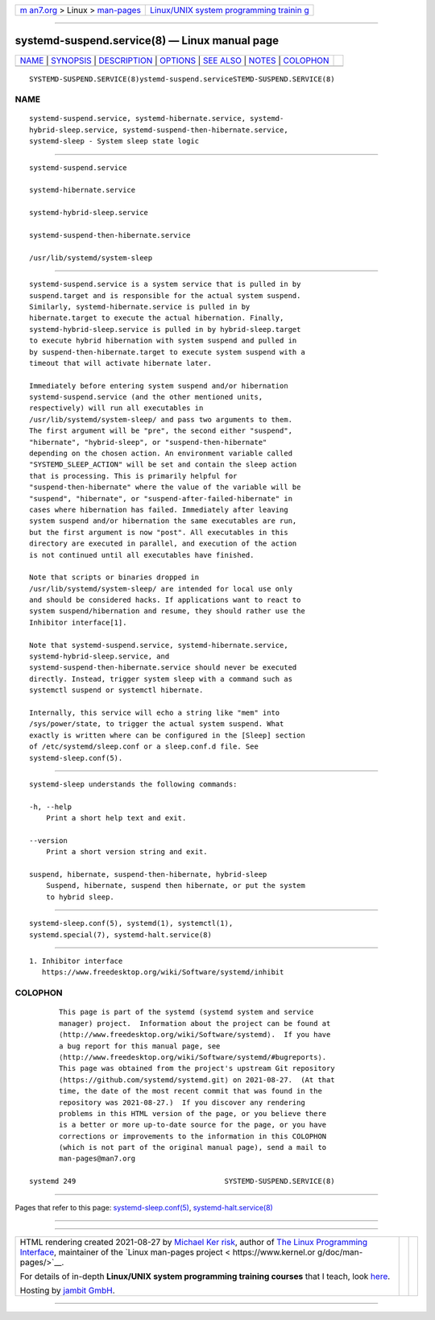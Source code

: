 .. container:: page-top

.. container:: nav-bar

   +----------------------------------+----------------------------------+
   | `m                               | `Linux/UNIX system programming   |
   | an7.org <../../../index.html>`__ | trainin                          |
   | > Linux >                        | g <http://man7.org/training/>`__ |
   | `man-pages <../index.html>`__    |                                  |
   +----------------------------------+----------------------------------+

--------------

systemd-suspend.service(8) — Linux manual page
==============================================

+-----------------------------------+-----------------------------------+
| `NAME <#NAME>`__ \|               |                                   |
| `SYNOPSIS <#SYNOPSIS>`__ \|       |                                   |
| `DESCRIPTION <#DESCRIPTION>`__ \| |                                   |
| `OPTIONS <#OPTIONS>`__ \|         |                                   |
| `SEE ALSO <#SEE_ALSO>`__ \|       |                                   |
| `NOTES <#NOTES>`__ \|             |                                   |
| `COLOPHON <#COLOPHON>`__          |                                   |
+-----------------------------------+-----------------------------------+
| .. container:: man-search-box     |                                   |
+-----------------------------------+-----------------------------------+

::

   SYSTEMD-SUSPEND.SERVICE(8)ystemd-suspend.serviceSTEMD-SUSPEND.SERVICE(8)

NAME
-------------------------------------------------

::

          systemd-suspend.service, systemd-hibernate.service, systemd-
          hybrid-sleep.service, systemd-suspend-then-hibernate.service,
          systemd-sleep - System sleep state logic


---------------------------------------------------------

::

          systemd-suspend.service

          systemd-hibernate.service

          systemd-hybrid-sleep.service

          systemd-suspend-then-hibernate.service

          /usr/lib/systemd/system-sleep


---------------------------------------------------------------

::

          systemd-suspend.service is a system service that is pulled in by
          suspend.target and is responsible for the actual system suspend.
          Similarly, systemd-hibernate.service is pulled in by
          hibernate.target to execute the actual hibernation. Finally,
          systemd-hybrid-sleep.service is pulled in by hybrid-sleep.target
          to execute hybrid hibernation with system suspend and pulled in
          by suspend-then-hibernate.target to execute system suspend with a
          timeout that will activate hibernate later.

          Immediately before entering system suspend and/or hibernation
          systemd-suspend.service (and the other mentioned units,
          respectively) will run all executables in
          /usr/lib/systemd/system-sleep/ and pass two arguments to them.
          The first argument will be "pre", the second either "suspend",
          "hibernate", "hybrid-sleep", or "suspend-then-hibernate"
          depending on the chosen action. An environment variable called
          "SYSTEMD_SLEEP_ACTION" will be set and contain the sleep action
          that is processing. This is primarily helpful for
          "suspend-then-hibernate" where the value of the variable will be
          "suspend", "hibernate", or "suspend-after-failed-hibernate" in
          cases where hibernation has failed. Immediately after leaving
          system suspend and/or hibernation the same executables are run,
          but the first argument is now "post". All executables in this
          directory are executed in parallel, and execution of the action
          is not continued until all executables have finished.

          Note that scripts or binaries dropped in
          /usr/lib/systemd/system-sleep/ are intended for local use only
          and should be considered hacks. If applications want to react to
          system suspend/hibernation and resume, they should rather use the
          Inhibitor interface[1].

          Note that systemd-suspend.service, systemd-hibernate.service,
          systemd-hybrid-sleep.service, and
          systemd-suspend-then-hibernate.service should never be executed
          directly. Instead, trigger system sleep with a command such as
          systemctl suspend or systemctl hibernate.

          Internally, this service will echo a string like "mem" into
          /sys/power/state, to trigger the actual system suspend. What
          exactly is written where can be configured in the [Sleep] section
          of /etc/systemd/sleep.conf or a sleep.conf.d file. See
          systemd-sleep.conf(5).


-------------------------------------------------------

::

          systemd-sleep understands the following commands:

          -h, --help
              Print a short help text and exit.

          --version
              Print a short version string and exit.

          suspend, hibernate, suspend-then-hibernate, hybrid-sleep
              Suspend, hibernate, suspend then hibernate, or put the system
              to hybrid sleep.


---------------------------------------------------------

::

          systemd-sleep.conf(5), systemd(1), systemctl(1),
          systemd.special(7), systemd-halt.service(8)


---------------------------------------------------

::

           1. Inhibitor interface
              https://www.freedesktop.org/wiki/Software/systemd/inhibit

COLOPHON
---------------------------------------------------------

::

          This page is part of the systemd (systemd system and service
          manager) project.  Information about the project can be found at
          ⟨http://www.freedesktop.org/wiki/Software/systemd⟩.  If you have
          a bug report for this manual page, see
          ⟨http://www.freedesktop.org/wiki/Software/systemd/#bugreports⟩.
          This page was obtained from the project's upstream Git repository
          ⟨https://github.com/systemd/systemd.git⟩ on 2021-08-27.  (At that
          time, the date of the most recent commit that was found in the
          repository was 2021-08-27.)  If you discover any rendering
          problems in this HTML version of the page, or you believe there
          is a better or more up-to-date source for the page, or you have
          corrections or improvements to the information in this COLOPHON
          (which is not part of the original manual page), send a mail to
          man-pages@man7.org

   systemd 249                                   SYSTEMD-SUSPEND.SERVICE(8)

--------------

Pages that refer to this page:
`systemd-sleep.conf(5) <../man5/systemd-sleep.conf.5.html>`__, 
`systemd-halt.service(8) <../man8/systemd-halt.service.8.html>`__

--------------

--------------

.. container:: footer

   +-----------------------+-----------------------+-----------------------+
   | HTML rendering        |                       | |Cover of TLPI|       |
   | created 2021-08-27 by |                       |                       |
   | `Michael              |                       |                       |
   | Ker                   |                       |                       |
   | risk <https://man7.or |                       |                       |
   | g/mtk/index.html>`__, |                       |                       |
   | author of `The Linux  |                       |                       |
   | Programming           |                       |                       |
   | Interface <https:     |                       |                       |
   | //man7.org/tlpi/>`__, |                       |                       |
   | maintainer of the     |                       |                       |
   | `Linux man-pages      |                       |                       |
   | project <             |                       |                       |
   | https://www.kernel.or |                       |                       |
   | g/doc/man-pages/>`__. |                       |                       |
   |                       |                       |                       |
   | For details of        |                       |                       |
   | in-depth **Linux/UNIX |                       |                       |
   | system programming    |                       |                       |
   | training courses**    |                       |                       |
   | that I teach, look    |                       |                       |
   | `here <https://ma     |                       |                       |
   | n7.org/training/>`__. |                       |                       |
   |                       |                       |                       |
   | Hosting by `jambit    |                       |                       |
   | GmbH                  |                       |                       |
   | <https://www.jambit.c |                       |                       |
   | om/index_en.html>`__. |                       |                       |
   +-----------------------+-----------------------+-----------------------+

--------------

.. container:: statcounter

   |Web Analytics Made Easy - StatCounter|

.. |Cover of TLPI| image:: https://man7.org/tlpi/cover/TLPI-front-cover-vsmall.png
   :target: https://man7.org/tlpi/
.. |Web Analytics Made Easy - StatCounter| image:: https://c.statcounter.com/7422636/0/9b6714ff/1/
   :class: statcounter
   :target: https://statcounter.com/
